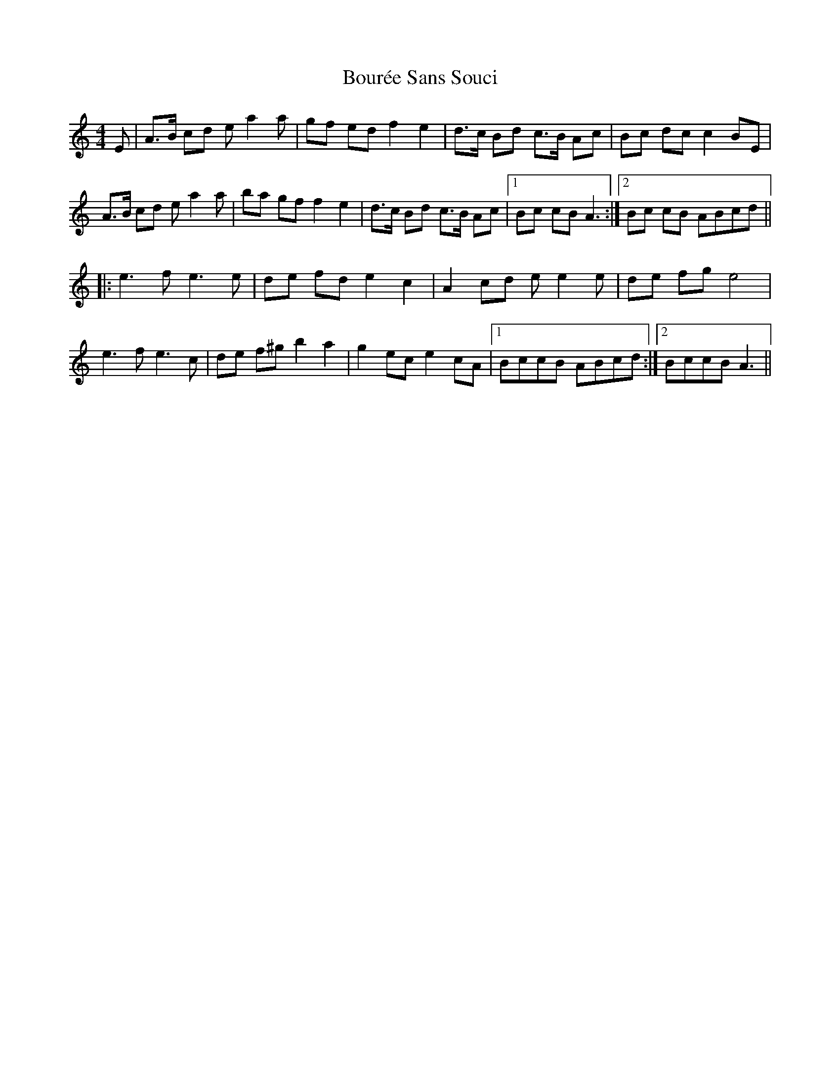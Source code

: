 X: 4605
T: Bourée Sans Souci
R: barndance
M: 4/4
K: Aminor
E|A>B cd ea2a|gf ed f2 e2|d>c Bd c>B Ac|Bc dc c2 BE|
A>B cd ea2a|ba gf f2 e2|d>c Bd c>B Ac|1 Bc cB A3:|2 Bc cB ABcd||
|:e3 f e3 e|de fd e2 c2|A2 cd ee2e|de fg e4|
e3 f e3 c|de f^g b2 a2|g2 ec e2 cA|1 BccB ABcd:|2 BccB A3||

